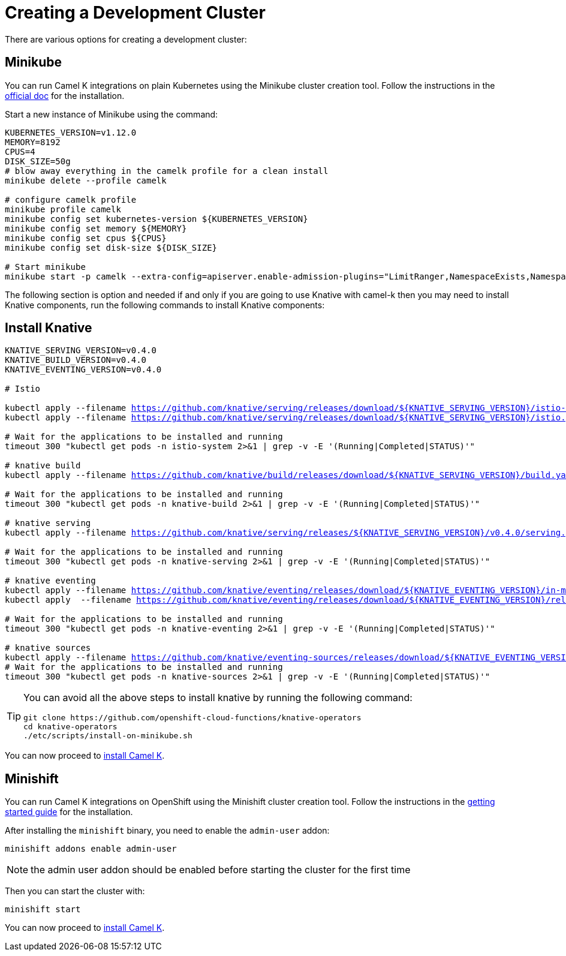 [#creating-cluster]
= Creating a Development Cluster

There are various options for creating a development cluster:

[#minikube]
== Minikube

You can run Camel K integrations on plain Kubernetes using the Minikube cluster creation tool.
Follow the instructions in the https://github.com/kubernetes/minikube#installation[official doc] for the installation.

Start a new instance of Minikube using the command:

[source,bash,linenums,subs="+macros,+attributes"]
----
KUBERNETES_VERSION=v1.12.0
MEMORY=8192
CPUS=4
DISK_SIZE=50g
# blow away everything in the camelk profile for a clean install
minikube delete --profile camelk

# configure camelk profile
minikube profile camelk
minikube config set kubernetes-version ${KUBERNETES_VERSION}
minikube config set memory ${MEMORY}
minikube config set cpus ${CPUS}
minikube config set disk-size ${DISK_SIZE}

# Start minikube
minikube start -p camelk --extra-config=apiserver.enable-admission-plugins="LimitRanger,NamespaceExists,NamespaceLifecycle,ResourceQuota,ServiceAccount,DefaultStorageClass,MutatingAdmissionWebhook"
----

The following section is option and needed if and only if you are going to use Knative with camel-k then you may need to install Knative components,
run the following commands to install Knative components:

[#install-knative]
== Install Knative

[source,bash,linenums,subs="+macros,+attributes"]
----
KNATIVE_SERVING_VERSION=v0.4.0
KNATIVE_BUILD_VERSION=v0.4.0
KNATIVE_EVENTING_VERSION=v0.4.0

# Istio 

kubectl apply --filename https://github.com/knative/serving/releases/download/${KNATIVE_SERVING_VERSION}/istio-crds.yaml && \
kubectl apply --filename https://github.com/knative/serving/releases/download/${KNATIVE_SERVING_VERSION}/istio.yaml

# Wait for the applications to be installed and running
timeout 300 "kubectl get pods -n istio-system 2>&1 | grep -v -E '(Running|Completed|STATUS)'"

# knative build
kubectl apply --filename https://github.com/knative/build/releases/download/${KNATIVE_SERVING_VERSION}/build.yaml

# Wait for the applications to be installed and running
timeout 300 "kubectl get pods -n knative-build 2>&1 | grep -v -E '(Running|Completed|STATUS)'"

# knative serving
kubectl apply --filename https://github.com/knative/serving/releases/${KNATIVE_SERVING_VERSION}/v0.4.0/serving.yaml

# Wait for the applications to be installed and running
timeout 300 "kubectl get pods -n knative-serving 2>&1 | grep -v -E '(Running|Completed|STATUS)'"

# knative eventing
kubectl apply --filename https://github.com/knative/eventing/releases/download/${KNATIVE_EVENTING_VERSION}/in-memory-channel.yaml  && \
kubectl apply  --filename https://github.com/knative/eventing/releases/download/${KNATIVE_EVENTING_VERSION}/release.yaml

# Wait for the applications to be installed and running
timeout 300 "kubectl get pods -n knative-eventing 2>&1 | grep -v -E '(Running|Completed|STATUS)'"

# knative sources
kubectl apply --filename https://github.com/knative/eventing-sources/releases/download/${KNATIVE_EVENTING_VERSION}/release.yaml
# Wait for the applications to be installed and running
timeout 300 "kubectl get pods -n knative-sources 2>&1 | grep -v -E '(Running|Completed|STATUS)'"
----

[TIP]
====
You can avoid all the above steps to install knative by running the following command:
[source,bash]
----
git clone https://github.com/openshift-cloud-functions/knative-operators
cd knative-operators
./etc/scripts/install-on-minikube.sh
----
====

You can now proceed to link:/README.adoc[install Camel K].

[#minishift]
== Minishift

You can run Camel K integrations on OpenShift using the Minishift cluster creation tool.
Follow the instructions in the https://github.com/minishift/minishift#getting-started[getting started guide] for the installation.

After installing the `minishift` binary, you need to enable the `admin-user` addon:

```
minishift addons enable admin-user
```

NOTE: the admin user addon should be enabled before starting the cluster for the first time

Then you can start the cluster with:

```
minishift start
```

You can now proceed to link:/README.adoc[install Camel K].

